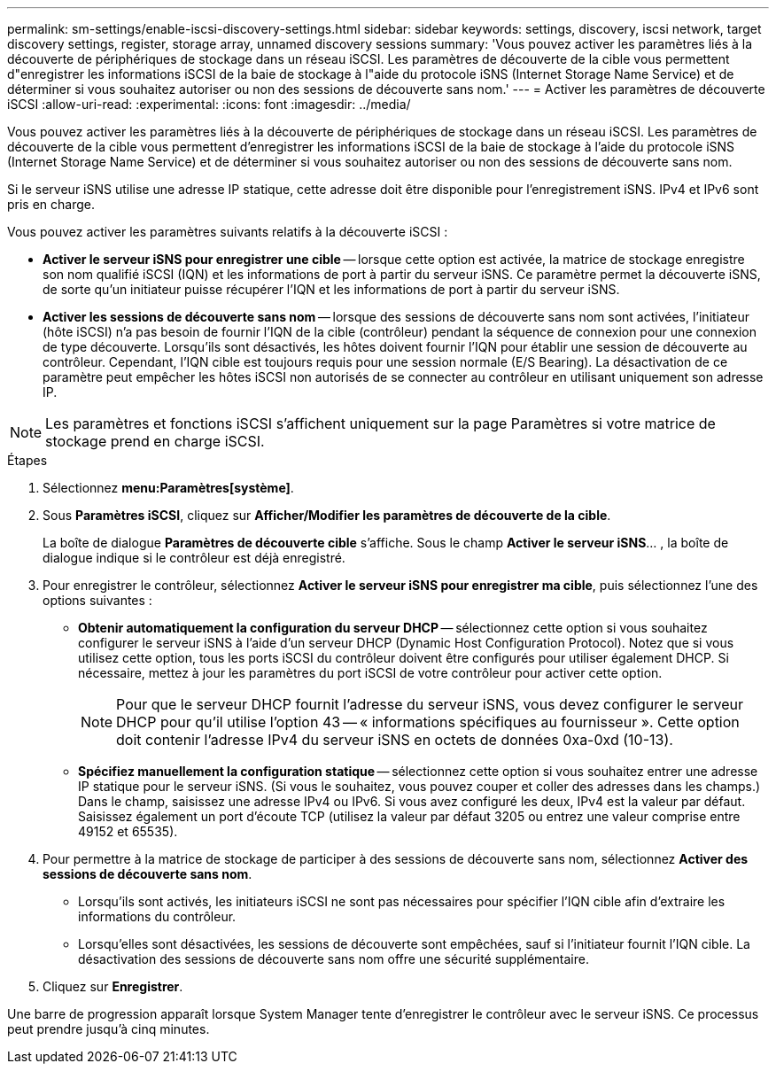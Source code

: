 ---
permalink: sm-settings/enable-iscsi-discovery-settings.html 
sidebar: sidebar 
keywords: settings, discovery, iscsi network, target discovery settings, register, storage array, unnamed discovery sessions 
summary: 'Vous pouvez activer les paramètres liés à la découverte de périphériques de stockage dans un réseau iSCSI. Les paramètres de découverte de la cible vous permettent d"enregistrer les informations iSCSI de la baie de stockage à l"aide du protocole iSNS (Internet Storage Name Service) et de déterminer si vous souhaitez autoriser ou non des sessions de découverte sans nom.' 
---
= Activer les paramètres de découverte iSCSI
:allow-uri-read: 
:experimental: 
:icons: font
:imagesdir: ../media/


[role="lead"]
Vous pouvez activer les paramètres liés à la découverte de périphériques de stockage dans un réseau iSCSI. Les paramètres de découverte de la cible vous permettent d'enregistrer les informations iSCSI de la baie de stockage à l'aide du protocole iSNS (Internet Storage Name Service) et de déterminer si vous souhaitez autoriser ou non des sessions de découverte sans nom.

Si le serveur iSNS utilise une adresse IP statique, cette adresse doit être disponible pour l'enregistrement iSNS. IPv4 et IPv6 sont pris en charge.

Vous pouvez activer les paramètres suivants relatifs à la découverte iSCSI :

* *Activer le serveur iSNS pour enregistrer une cible* -- lorsque cette option est activée, la matrice de stockage enregistre son nom qualifié iSCSI (IQN) et les informations de port à partir du serveur iSNS. Ce paramètre permet la découverte iSNS, de sorte qu'un initiateur puisse récupérer l'IQN et les informations de port à partir du serveur iSNS.
* *Activer les sessions de découverte sans nom* -- lorsque des sessions de découverte sans nom sont activées, l'initiateur (hôte iSCSI) n'a pas besoin de fournir l'IQN de la cible (contrôleur) pendant la séquence de connexion pour une connexion de type découverte. Lorsqu'ils sont désactivés, les hôtes doivent fournir l'IQN pour établir une session de découverte au contrôleur. Cependant, l'IQN cible est toujours requis pour une session normale (E/S Bearing). La désactivation de ce paramètre peut empêcher les hôtes iSCSI non autorisés de se connecter au contrôleur en utilisant uniquement son adresse IP.


[NOTE]
====
Les paramètres et fonctions iSCSI s'affichent uniquement sur la page Paramètres si votre matrice de stockage prend en charge iSCSI.

====
.Étapes
. Sélectionnez *menu:Paramètres[système]*.
. Sous *Paramètres iSCSI*, cliquez sur *Afficher/Modifier les paramètres de découverte de la cible*.
+
La boîte de dialogue *Paramètres de découverte cible* s'affiche. Sous le champ *Activer le serveur iSNS*... , la boîte de dialogue indique si le contrôleur est déjà enregistré.

. Pour enregistrer le contrôleur, sélectionnez *Activer le serveur iSNS pour enregistrer ma cible*, puis sélectionnez l'une des options suivantes :
+
** *Obtenir automatiquement la configuration du serveur DHCP* -- sélectionnez cette option si vous souhaitez configurer le serveur iSNS à l'aide d'un serveur DHCP (Dynamic Host Configuration Protocol). Notez que si vous utilisez cette option, tous les ports iSCSI du contrôleur doivent être configurés pour utiliser également DHCP. Si nécessaire, mettez à jour les paramètres du port iSCSI de votre contrôleur pour activer cette option.
+
[NOTE]
====
Pour que le serveur DHCP fournit l'adresse du serveur iSNS, vous devez configurer le serveur DHCP pour qu'il utilise l'option 43 -- « informations spécifiques au fournisseur ». Cette option doit contenir l'adresse IPv4 du serveur iSNS en octets de données 0xa-0xd (10-13).

====
** *Spécifiez manuellement la configuration statique* -- sélectionnez cette option si vous souhaitez entrer une adresse IP statique pour le serveur iSNS. (Si vous le souhaitez, vous pouvez couper et coller des adresses dans les champs.) Dans le champ, saisissez une adresse IPv4 ou IPv6. Si vous avez configuré les deux, IPv4 est la valeur par défaut. Saisissez également un port d'écoute TCP (utilisez la valeur par défaut 3205 ou entrez une valeur comprise entre 49152 et 65535).


. Pour permettre à la matrice de stockage de participer à des sessions de découverte sans nom, sélectionnez *Activer des sessions de découverte sans nom*.
+
** Lorsqu'ils sont activés, les initiateurs iSCSI ne sont pas nécessaires pour spécifier l'IQN cible afin d'extraire les informations du contrôleur.
** Lorsqu'elles sont désactivées, les sessions de découverte sont empêchées, sauf si l'initiateur fournit l'IQN cible. La désactivation des sessions de découverte sans nom offre une sécurité supplémentaire.


. Cliquez sur *Enregistrer*.


Une barre de progression apparaît lorsque System Manager tente d'enregistrer le contrôleur avec le serveur iSNS. Ce processus peut prendre jusqu'à cinq minutes.
